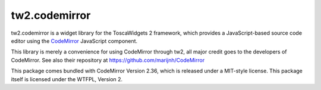 tw2.codemirror
==============

tw2.codemirror is a widget library for the ToscaWidgets 2 framework,
which provides a JavaScript-based source code editor using the
`CodeMirror`_ JavaScript component.

.. _CodeMirror: http://codemirror.net/

This library is merely a convenience for using CodeMirror through tw2,
all major credit goes to the developers of CodeMirror.
See also their repository at https://github.com/marijnh/CodeMirror

This package comes bundled with CodeMirror Version 2.36, which is released
under a MIT-style license.
This package itself is licensed under the WTFPL, Version 2.
